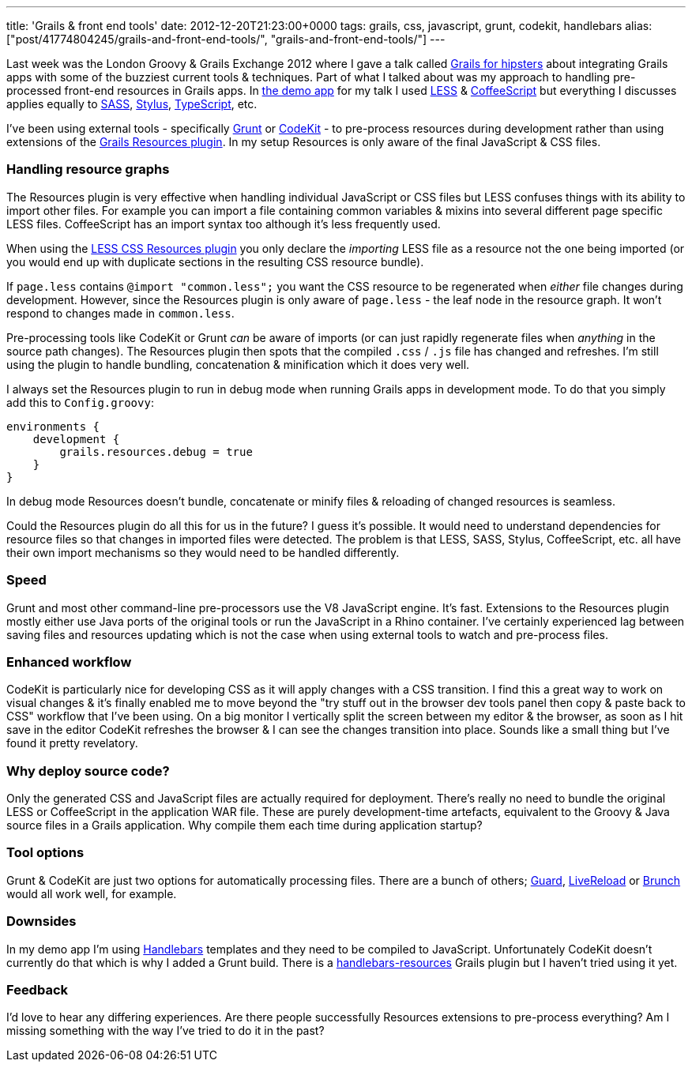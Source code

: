---
title: 'Grails & front end tools'
date: 2012-12-20T21:23:00+0000
tags: grails, css, javascript, grunt, codekit, handlebars
alias: ["post/41774804245/grails-and-front-end-tools/", "grails-and-front-end-tools/"]
---

Last week was the London Groovy & Grails Exchange 2012 where I gave a talk called http://skillsmatter.com/podcast/groovy-grails/grails-for-hipsters[Grails for hipsters] about integrating Grails apps with some of the buzziest current tools & techniques. Part of what I talked about was my approach to handling pre-processed front-end resources in Grails apps. In http://git.io/hipsteroid[the demo app] for my talk I used http://lesscss.org/[LESS] & http://coffeescript.org/[CoffeeScript] but everything I discusses applies equally to http://sass-lang.com/[SASS], http://learnboost.github.com/stylus/[Stylus], http://www.typescriptlang.org/[TypeScript], etc.

I've been using external tools - specifically http://gruntjs.com/[Grunt] or http://incident57.com/codekit/[CodeKit] - to pre-process resources during development rather than using extensions of the http://grails.org/plugin/resources[Grails Resources plugin]. In my setup Resources is only aware of the final JavaScript & CSS files.

=== Handling resource graphs

The Resources plugin is very effective when handling individual JavaScript or CSS files but LESS confuses things with its ability to import other files. For example you can import a file containing common variables & mixins into several different page specific LESS files. CoffeeScript has an import syntax too although it's less frequently used.

When using the http://grails.org/plugin/lesscss-resources[LESS CSS Resources plugin] you only declare the _importing_ LESS file as a resource not the one being imported (or you would end up with duplicate sections in the resulting CSS resource bundle).

If `page.less` contains `@import "common.less";` you want the CSS resource to be regenerated when _either_ file changes during development. However, since the Resources plugin is only aware of `page.less` - the leaf node in the resource graph. It won't respond to changes made in `common.less`.

Pre-processing tools like CodeKit or Grunt _can_ be aware of imports (or can just rapidly regenerate files when _anything_ in the source path changes). The Resources plugin then spots that the compiled `.css` / `.js` file has changed and refreshes. I'm still using the plugin to handle bundling, concatenation & minification which it does very well.

I always set the Resources plugin to run in debug mode when running Grails apps in development mode. To do that you simply add this to `Config.groovy`:

[source,groovy]
-------------------------------------
environments {
    development {
        grails.resources.debug = true
    }
}
-------------------------------------

In debug mode Resources doesn't bundle, concatenate or minify files & reloading of changed resources is seamless.

Could the Resources plugin do all this for us in the future? I guess it's possible. It would need to understand dependencies for resource files so that changes in imported files were detected. The problem is that LESS, SASS, Stylus, CoffeeScript, etc. all have their own import mechanisms so they would need to be handled differently.

=== Speed

Grunt and most other command-line pre-processors use the V8 JavaScript engine. It's fast. Extensions to the Resources plugin mostly either use Java ports of the original tools or run the JavaScript in a Rhino container. I've certainly experienced lag between saving files and resources updating which is not the case when using external tools to watch and pre-process files.

=== Enhanced workflow

CodeKit is particularly nice for developing CSS as it will apply changes with a CSS transition. I find this a great way to work on visual changes & it's finally enabled me to move beyond the "try stuff out in the browser dev tools panel then copy & paste back to CSS" workflow that I've been using. On a big monitor I vertically split the screen between my editor & the browser, as soon as I hit save in the editor CodeKit refreshes the browser & I can see the changes transition into place. Sounds like a small thing but I've found it pretty revelatory.

=== Why deploy source code?

Only the generated CSS and JavaScript files are actually required for deployment. There's really no need to bundle the original LESS or CoffeeScript in the application WAR file. These are purely development-time artefacts, equivalent to the Groovy & Java source files in a Grails application. Why compile them each time during application startup?

=== Tool options

Grunt & CodeKit are just two options for automatically processing files. There are a bunch of others; http://rubydoc.info/gems/guard/frames[Guard], http://livereload.com/[LiveReload] or http://brunch.io/[Brunch] would all work well, for example.

=== Downsides

In my demo app I'm using http://handlebarsjs.com/[Handlebars] templates and they need to be compiled to JavaScript. Unfortunately CodeKit doesn't currently do that which is why I added a Grunt build. There is a http://grails.org/plugin/handlebars-resources[handlebars-resources] Grails plugin but I haven't tried using it yet.

=== Feedback

I'd love to hear any differing experiences. Are there people successfully Resources extensions to pre-process everything? Am I missing something with the way I've tried to do it in the past?
